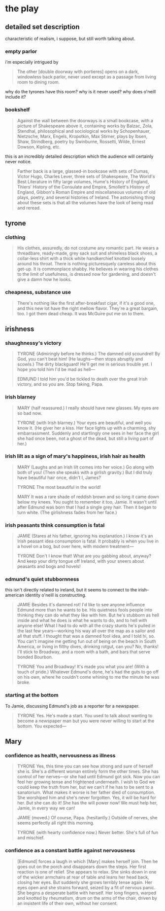 * the play
** detailed set description
   characteristic of realism, i suppose, but still worth talking about. 
*** empty parlor
    i'm especially intrigued by
    #+BEGIN_QUOTE :location 117
    The other [double doorway with portieres] opens on a dark, windowless back
    parlor, never used except as a passage from living room to dining room.
    #+END_QUOTE
    why do the tyrones have this room? why is it never used? why does o'neill
    include it?
*** bookshelf
    #+BEGIN_QUOTE :location 117
    Against the wall between the doorways is a small bookcase, with a picture
    of Shakespeare above it, containing works by Balzac, Zola, Stendhal,
    philosophical and sociological works by Schopenhauer, Nietzsche, Marx,
    Engels, Kropotkin, Max Stirner, plays by Ibsen, Shaw, Strindberg, poetry by
    Swinburne, Rossetti, Wilde, Ernest Dowson, Kipling, etc.
    #+END_QUOTE
    this is an incredibly detailed description which the audience will
    certainly never notice.
    #+BEGIN_QUOTE :location 117--128
    Farther back is a large, glassed-in bookcase with sets of Dumas, Victor
    Hugo, Charles Lever, three sets of Shakespeare, The World's Best Literature
    in fifty large volumes, Hume's History of England, Thiers' History of the
    Consulate and Empire, Smollett's History of England, Gibbon's Roman Empire
    and miscellaneous volumes of old plays, poetry, and several histories of
    Ireland. The astonishing thing about these sets is that all the volumes
    have the look of being read and reread.
    #+END_QUOTE
** tyrone
*** clothing
    #+BEGIN_QUOTE :location 154
    His clothes, assuredly,  do not costume any romantic part. He wears a
    threadbare, ready-made, grey sack suit and shineless black shoes, a
    collar-less shirt with a thick white handkerchief knotted loosely around his
    throat. There is nothing picturesquely careless about this get-up. It is
    commonplace shabby. He believes in wearing his clothes to the limit of
    usefulness, is dressed now for gardening, and doesn't give a damn how he looks.
    #+END_QUOTE
*** cheapness, substance use
    #+BEGIN_QUOTE :location 167--180
    There's nothing like the first after-breakfast cigar, if it's a good one,
    and this new lot have the right mellow flavor. They're a great bargain,
    too. I got them dead cheap. It was McGuire put me on to them.
    #+END_QUOTE
** irishness
*** shaughnessy's victory 
    #+BEGIN_QUOTE :location 318--330
    TYRONE (Admiringly before he thinks.)
    The damned old scoundrel! By God, you can't beat him!
    (He laughs---then stops abruptly and scowls.)
    The dirty blackguard! He'll get me in serious trouble yet. I hope you told
    him I'd be mad as hell---

    EDMUND
    I told him you'd be tickled to death over the great Irish victory, and so
    you are. Stop faking, Papa.
    #+END_QUOTE
*** irish blarney
    #+BEGIN_QUOTE :location 368
    MARY (half reassured.) 
    I really should have new glasses. My eyes are so bad now.

    TYRONE (with Irish blarney.)
    Your eyes are beautiful, and well you know it.
    (He giver her a kiss. Her face lights up with a charming, shy
    embarrassment. Suddenly and startlingly one sees in her face the girl she
    had once been, not a ghost of the dead, but still a living part of her.)
    #+END_QUOTE
*** irish lilt as a sign of mary's happiness, irish hair as health
    #+BEGIN_QUOTE :location 368
    MARY
    (Laughs and an Irish lilt comes into her voice.)
    Go along with both of you!
    (Then she speaks with a girlish gravity.)
    But I did truly have beautiful hair once, didn't I, James?

    TYRONE
    The most beautiful in the world!

    MARY
    It was a rare shade of reddish brown and so long it came down below my
    knees. You ought to remember it too, Jamie. It wasn't until after Edmund
    was born that I had a single grey hair. Then it began to turn white.
    (The girlishness fades from her face.)
    #+END_QUOTE
*** irish peasants think consumption is fatal
    #+BEGIN_QUOTE :location 455
    JAMIE
    (Stares at his father, ignoring his explanation.)
    I know it's an Irish peasant idea consumption is fatal. It probably is when
    you live in a hovel on a bog, but over here, with modern treatment---

    TYRONE
    Don't I know that! What are you gabbing about, anyway? And keep your dirty
    tongue off Ireland, with your sneers about peasants and bogs and hovels!
    #+END_QUOTE
*** edmund's quiet stubbornness
    this isn't directly related to ireland, but it seems to connect to the
    irish-american identity o'neill is constructing.
    #+BEGIN_QUOTE :location 480
    JAMIE
    Besides it's damned rot! I'd like to see anyone influence Edmund more than
    he wants to be. His quietness fools people into thinking they can do what
    they like with him. But he's stubborn as hell inside and what he does is
    what he wants to do, and to hell with anyone else! What I had to do with
    all the crazy stunts he's pulled in the last few years---working his way
    all over the map as a sailor and all that stuff. I thought that was a
    damned fool idea, and I told hi, so. You can't imagine me getting fun out
    of being on the beach in South America, or living in filthy dives, drinking
    rotgut, can you? No, thanks! I'll stick to Broadway, and a room with a
    bath, and bars that serve bonded Bourbon.

    TYRONE
    You and Broadway! It's made you what you are!
    (With a touch of pride.)
    Whatever Edmund's done, he's had the guts to go off on his own, where he
    couldn't come whining to me the minute he was broke.
    #+END_QUOTE
*** starting at the bottom
    To Jamie, discussing Edmund's job as a reporter for a newspaper.
    #+BEGIN_QUOTE :location 494
    TYRONE
    Yes. He's made a start. You used to talk about wanting to become a
    newspaper man but you were never willing to start at the bottom. You expected---
    #+END_QUOTE
** Mary
*** confidence as health, nervousness as illness
    #+BEGIN_QUOTE :location 507
    TYRONE
    Yes, this time you can see how strong and sure of herself she is. She's a
    different woman entirely form the other times. She has control of her
    nerves---or she had until Edmund got sick. Now you can feel her growing
    tense and frightened underneath. I wish to God we could keep the truth from
    her, but we can't if he has to be sent to a sanatorium. What makes it worse
    is her father died of consumption. She worshiped him and she's never
    forgotten. Yes, it will be hard for her. But she can do it! She has the
    will power now! We must help her, Jamie, in every way we can!

    JAMIE (moved.)
    Of course, Papa.
    (hesitantly.)
    Outside of nerves, she seems perfectly all right this morning.

    TYRONE
    (with hearty confidence now.)
    Never better. She's full of fun and mischief.
    #+END_QUOTE
*** confidence as a constant battle against nervousness
    #+BEGIN_QUOTE :location 692--705
    [Edmund] forces a laugh in which [Mary] makes herself join. Then he goes
    out on the porch and disappears down the steps. Her first reaction is one
    of relief. She appears to relax. She sinks down in one of the wicker
    armchairs at rear of table and leans her head back, closing her eyes. But
    suddenly she grows terribly tense again. Her eyes open and she strains
    forward, seized by a fit of nervous panic. She begins a desperate battle
    with herself. Her long fingers, warped and knotted by rheumatism, drum on
    the arms of the chair, driven by an insistent life of their own, without
    her consent.
    #+END_QUOTE
